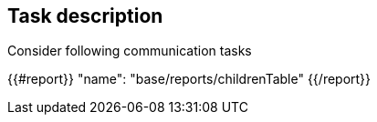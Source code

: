 == Task description

Consider following communication tasks

{{#report}}
  "name": "base/reports/childrenTable"
{{/report}}